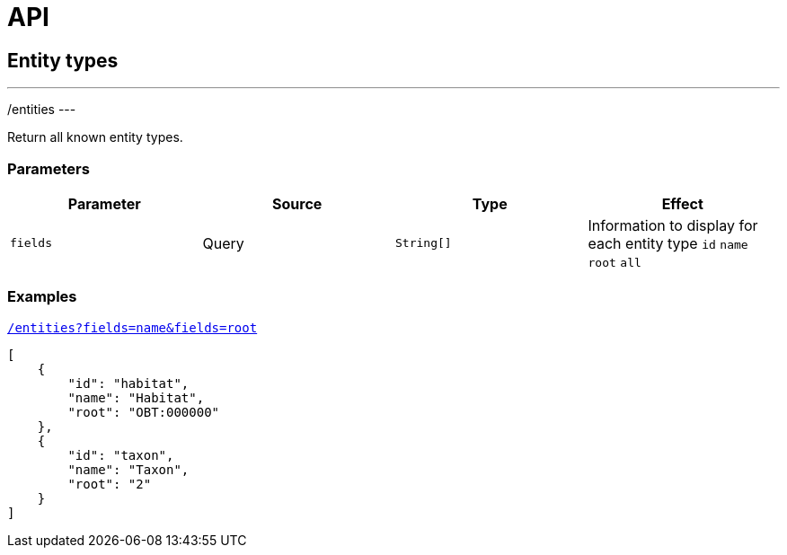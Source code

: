= API

== Entity types

---
/entities
---

Return all known entity types.

=== Parameters

|===
| Parameter | Source | Type | Effect

| `fields` | Query | `String[]` | Information to display for each entity type `id` `name` `root` `all`
|===

=== Examples


[source,json]
.http://bibliome.jouy.inra.fr/demo/alvisdb/obt/entities?fields=name&fields=root[`/entities?fields=name&fields=root`]
----
[
    {
        "id": "habitat",
        "name": "Habitat",
        "root": "OBT:000000"
    },
    {
        "id": "taxon",
        "name": "Taxon",
        "root": "2"
    }
]
----

